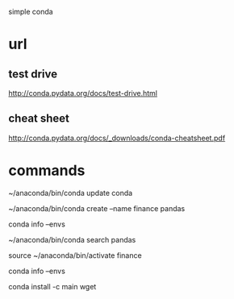 simple conda

* url

** test drive
http://conda.pydata.org/docs/test-drive.html

** cheat sheet

http://conda.pydata.org/docs/_downloads/conda-cheatsheet.pdf

* commands

~/anaconda/bin/conda update conda

~/anaconda/bin/conda create --name finance pandas

conda info --envs

~/anaconda/bin/conda search pandas

source ~/anaconda/bin/activate finance

conda info --envs

conda install -c main wget
